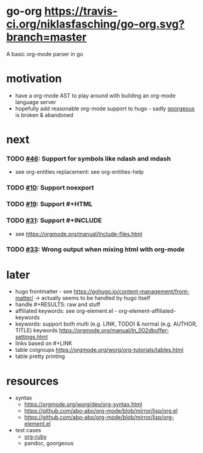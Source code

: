* go-org [[https://travis-ci.org/niklasfasching/go-org.svg?branch=master]]
A basic org-mode parser in go
* motivation
- have a org-mode AST to play around with building an org-mode language server
- hopefully add reasonable org-mode support to hugo - sadly [[https://github.com/chaseadamsio/goorgeous][goorgeous]] is broken & abandoned
* next
*** TODO [[https://github.com/chaseadamsio/goorgeous/issues/46][#46]]: Support for symbols like ndash and mdash
- see org-entities replacement: see org-entities-help
*** TODO [[https://github.com/chaseadamsio/goorgeous/issues/10][#10]]: Support noexport
*** TODO [[https://github.com/chaseadamsio/goorgeous/issues/19][#19]]: Support #+HTML
*** TODO [[https://github.com/chaseadamsio/goorgeous/issues/31][#31]]: Support #+INCLUDE
- see https://orgmode.org/manual/Include-files.html
*** TODO [[https://github.com/chaseadamsio/goorgeous/issues/33][#33]]: Wrong output when mixing html with org-mode
* later
- hugo frontmatter - see https://gohugo.io/content-management/front-matter/ -> actually seems to be handled by hugo itself
- handle #+RESULTS: raw and stuff
- affiliated keywords: see org-element.el - org-element-affiliated-keywords
- keywords: support both multi (e.g. LINK, TODO) & normal (e.g. AUTHOR, TITLE) keywords
  https://orgmode.org/manual/In_002dbuffer-settings.html
- links based on #+LINK
- table colgroups https://orgmode.org/worg/org-tutorials/tables.html
- table pretty printing
* resources
- syntax
  - https://orgmode.org/worg/dev/org-syntax.html
  - https://github.com/abo-abo/org-mode/blob/mirror/lisp/org.el
  - https://github.com/abo-abo/org-mode/blob/mirror/lisp/org-element.el
- test cases
  - [[https://github.com/bdewey/org-ruby/blob/master/spec/html_examples][org-ruby]]
  - pandoc, goorgeous
